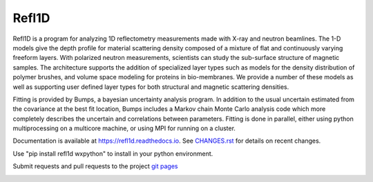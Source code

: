 Refl1D
======

Refl1D is a program for analyzing 1D reflectometry measurements made with
X-ray and neutron beamlines.  The 1-D models give the depth profile for
material scattering density composed of a mixture of flat and continuously
varying freeform layers. With polarized neutron measurements, scientists
can study the sub-surface structure of magnetic samples. The architecture
supports the addition of specialized layer types such as models for the
density distribution of polymer brushes, and volume space modeling for
proteins in bio-membranes. We provide a number of these models as well as
supporting user defined layer types for both structural and magnetic
scattering densities.

Fitting is provided by Bumps, a bayesian uncertainty analysis program.  In
addition to the usual uncertain estimated from the covariance at the best
fit location, Bumps includes a Markov chain Monte Carlo analysis code which
more completely describes the uncertain and correlations between parameters.
Fitting is done in parallel, either using python multiprocessing on a
multicore machine, or using MPI for running on a cluster.

Documentation is available at `<https://refl1d.readthedocs.io>`_. See
`CHANGES.rst <https://github.com/reflectometry/refl1d/blob/master/CHANGES.rst>`_
for details on recent changes.

Use "pip install refl1d wxpython" to install in your python environment.

Submit requests and pull requests to the project
`git pages <https://github.com/reflectometry/refl1d>`_

.. image:: https://travis-ci.org/reflectometry/refl1d.svg?branch=master
    :target: https://travis-ci.org/reflectometry/refl1d

.. image:: https://ci.appveyor.com/api/projects/status/55ps40bauoqw2q6m?svg=true
    :target: https://ci.appveyor.com/project/reflectometry/refl1d

.. image:: https://readthedocs.org/projects/refl1d/badge/
    :target: https://readthedocs.org/projects/refl1d
